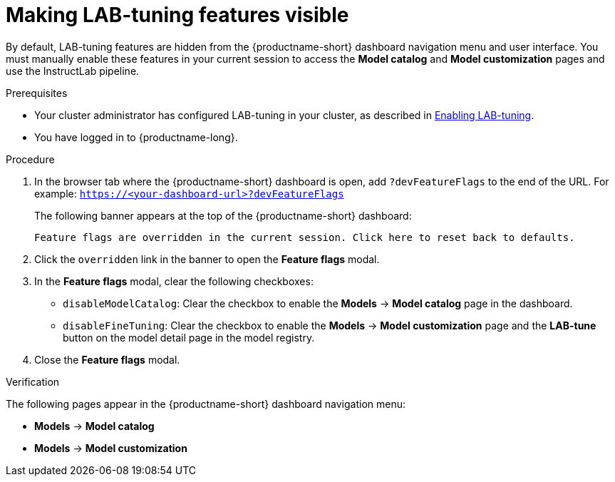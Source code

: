 :_module-type: PROCEDURE

[id="making-lab-tuning-features-visible_{context}"]
= Making LAB-tuning features visible

[role='_abstract']
By default, LAB-tuning features are hidden from the {productname-short} dashboard navigation menu and user interface. You must manually enable these features in your current session to access the *Model catalog* and *Model customization* pages and use the InstructLab pipeline.

.Prerequisites
ifndef::upstream[]
* Your cluster administrator has configured LAB-tuning in your cluster, as described in link:{rhoaidocshome}{default-format-url}/enabling_lab-tuning/index[Enabling LAB-tuning].
endif::[]
ifdef::upstream[]
* Your cluster administrator has configured LAB-tuning in your cluster, as described in link:{odhdocshome}/customizing-models-with-lab-tuning/#enabling-lab-tuning_lab-tuning[Enabling LAB-tuning].
endif::[]
* You have logged in to {productname-long}.

.Procedure
. In the browser tab where the {productname-short} dashboard is open, add `?devFeatureFlags` to the end of the URL.  
For example:
`https://<your-dashboard-url>?devFeatureFlags`
+
The following banner appears at the top of the {productname-short} dashboard:
+  
`Feature flags are overridden in the current session. Click here to reset back to defaults.`
. Click the `overridden` link in the banner to open the *Feature flags* modal.
. In the *Feature flags* modal, clear the following checkboxes:
+
* `disableModelCatalog`: Clear the checkbox to enable the *Models* → *Model catalog* page in the dashboard.  
* `disableFineTuning`: Clear the checkbox to enable the *Models* → *Model customization* page and the *LAB-tune* button on the model detail page in the model registry. 
. Close the *Feature flags* modal.

.Verification

The following pages appear in the {productname-short} dashboard navigation menu:

* *Models* → *Model catalog*  
* *Models* → *Model customization*  